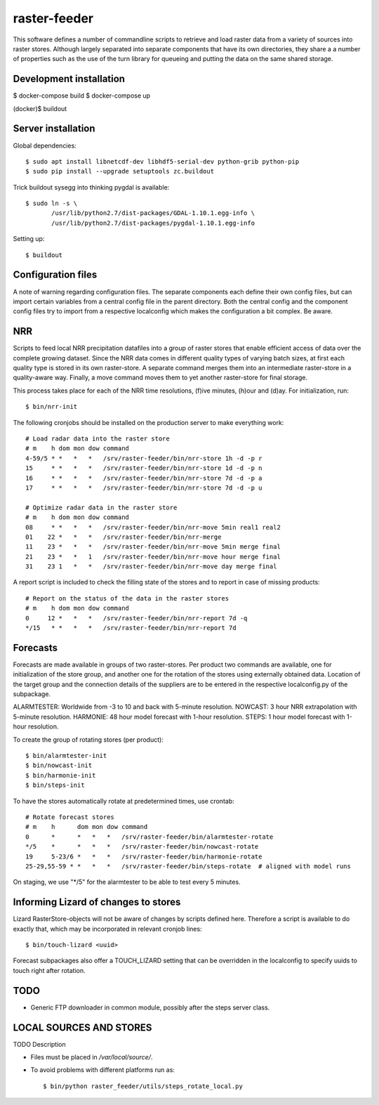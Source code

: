 raster-feeder
==========================================

This software defines a number of commandline scripts to retrieve and load
raster data from a variety of sources into raster stores. Although largely
separated into separate components that have its own directories, they share a
a number of properties such as the use of the turn library for queueing and
putting the data on the same shared storage. 

Development installation
------------------------

$ docker-compose build
$ docker-compose up

(docker)$ buildout

Server installation
-------------------

Global dependencies::

    $ sudo apt install libnetcdf-dev libhdf5-serial-dev python-grib python-pip
    $ sudo pip install --upgrade setuptools zc.buildout


Trick buildout sysegg into thinking pygdal is available::

    $ sudo ln -s \
           /usr/lib/python2.7/dist-packages/GDAL-1.10.1.egg-info \
           /usr/lib/python2.7/dist-packages/pygdal-1.10.1.egg-info

Setting up::
    
    $ buildout


Configuration files
-------------------

A note of warning regarding configuration files. The separate components each
define their own config files, but can import certain variables from a central
config file in the parent directory. Both the central config and the component
config files try to import from a respective localconfig which makes the
configuration a bit complex. Be aware.


NRR
---

Scripts to feed local NRR precipitation datafiles into a group of raster stores
that enable efficient access of data over the complete growing dataset. Since
the NRR data comes in different quality types of varying batch sizes, at first
each quality type is stored in its own raster-store. A separate command merges
them into an intermediate raster-store in a quality-aware way. Finally, a move
command moves them to yet another raster-store for final storage.

This process takes place for each of the NRR time resolutions, (f)ive minutes,
(h)our and (d)ay. For initialization, run::

    $ bin/nrr-init

The following cronjobs should be installed on the production server to
make everything work::

    # Load radar data into the raster store
    # m    h dom mon dow command
    4-59/5 * *   *   *   /srv/raster-feeder/bin/nrr-store 1h -d -p r
    15     * *   *   *   /srv/raster-feeder/bin/nrr-store 1d -d -p n
    16     * *   *   *   /srv/raster-feeder/bin/nrr-store 7d -d -p a
    17     * *   *   *   /srv/raster-feeder/bin/nrr-store 7d -d -p u

    # Optimize radar data in the raster store
    # m    h dom mon dow command
    08     * *   *   *   /srv/raster-feeder/bin/nrr-move 5min real1 real2
    01    22 *   *   *   /srv/raster-feeder/bin/nrr-merge
    11    23 *   *   *   /srv/raster-feeder/bin/nrr-move 5min merge final
    21    23 *   *   1   /srv/raster-feeder/bin/nrr-move hour merge final
    31    23 1   *   *   /srv/raster-feeder/bin/nrr-move day merge final


A report script is included to check the filling state of the stores and to
report in case of missing products::
    
    # Report on the status of the data in the raster stores
    # m    h dom mon dow command
    0     12 *   *   *   /srv/raster-feeder/bin/nrr-report 7d -q
    */15   * *   *   *   /srv/raster-feeder/bin/nrr-report 7d


Forecasts
---------

Forecasts are made available in groups of two raster-stores. Per product two
commands are available, one for initialization of the store group, and another
one for the rotation of the stores using externally obtained data. Location of
the target group and the connection details of the suppliers are to be entered
in the respective localconfig.py of the subpackage.

ALARMTESTER: Worldwide from -3 to 10 and back with 5-minute resolution.
NOWCAST: 3 hour NRR extrapolation with 5-minute resolution.
HARMONIE: 48 hour model forecast with 1-hour resolution.
STEPS: 1 hour model forecast with 1-hour resolution.

To create the group of rotating stores (per product)::

    $ bin/alarmtester-init
    $ bin/nowcast-init
    $ bin/harmonie-init
    $ bin/steps-init

To have the stores automatically rotate at predetermined times, use crontab::

    # Rotate forecast stores
    # m    h      dom mon dow command
    0      *      *   *   *   /srv/raster-feeder/bin/alarmtester-rotate
    */5    *      *   *   *   /srv/raster-feeder/bin/nowcast-rotate
    19     5-23/6 *   *   *   /srv/raster-feeder/bin/harmonie-rotate
    25-29,55-59 * *   *   *   /srv/raster-feeder/bin/steps-rotate  # aligned with model runs

On staging, we use "\*/5" for the alarmtester to be able to test every 5 minutes.


Informing Lizard of changes to stores
-------------------------------------
Lizard RasterStore-objects will not be aware of changes by scripts defined
here. Therefore a script is available to do exactly that, which may be
incorporated in relevant cronjob lines::

    $ bin/touch-lizard <uuid>

Forecast subpackages also offer a TOUCH_LIZARD setting that can be overridden
in the localconfig to specify uuids to touch right after rotation.


TODO
----
- Generic FTP downloader in common module, possibly after the steps server
  class.

LOCAL SOURCES AND STORES
------------------------

TODO Description

- Files must be placed in `/var/local/source/`.
- To avoid problems with different platforms run as::

    $ bin/python raster_feeder/utils/steps_rotate_local.py

